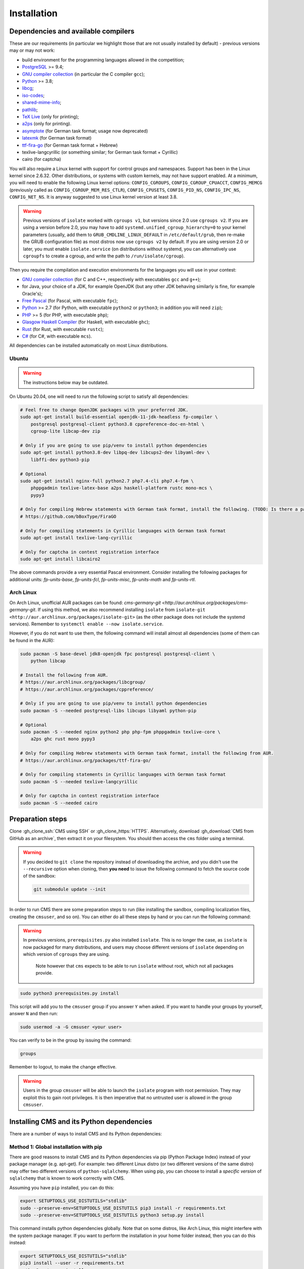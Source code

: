 Installation
************

.. _installation_dependencies:

Dependencies and available compilers
====================================

These are our requirements (in particular we highlight those that are not usually installed by default) - previous versions may or may not work:

* build environment for the programming languages allowed in the competition;

* `PostgreSQL <http://www.postgresql.org/>`_ >= 9.4;

  .. We need 9.4 because of the JSONB data type.

* `GNU compiler collection <https://gcc.gnu.org/>`_ (in particular the C compiler ``gcc``);

* `Python <http://www.python.org/>`_ >= 3.8;

* `libcg <http://libcg.sourceforge.net/>`_;

* `iso-codes <http://pkg-isocodes.alioth.debian.org/>`_;

* `shared-mime-info <http://freedesktop.org/wiki/Software/shared-mime-info>`_;

* `pathlib <https://pypi.python.org/pypi/pathlib>`_;

* `TeX Live <https://www.tug.org/texlive/>`_ (only for printing);

* `a2ps <https://www.gnu.org/software/a2ps/>`_ (only for printing).

* `asymptote <http://asymptote.sourceforge.net/>`_ (for German task format; usage now deprecated)

* `latexmk <http://www.ctan.org/pkg/latexmk/>`_ (for German task format)

* `ttf-fira-go <https://github.com/bBoxType/FiraGO>`_ (for German task format + Hebrew)

* texlive-langcyrillic (or something similar; for German task format + Cyrillic)

* cairo (for captcha)

You will also require a Linux kernel with support for control groups and namespaces. Support has been in the Linux kernel since 2.6.32. Other distributions, or systems with custom kernels, may not have support enabled. At a minimum, you will need to enable the following Linux kernel options: ``CONFIG_CGROUPS``, ``CONFIG_CGROUP_CPUACCT``, ``CONFIG_MEMCG`` (previously called as ``CONFIG_CGROUP_MEM_RES_CTLR``), ``CONFIG_CPUSETS``, ``CONFIG_PID_NS``, ``CONFIG_IPC_NS``, ``CONFIG_NET_NS``. It is anyway suggested to use Linux kernel version at least 3.8.

.. warning::
   Previous versions of ``isolate`` worked with ``cgroups v1``, but versions since 2.0 use ``cgroups v2``.
   If you are using a version before 2.0, you may have to add ``systemd.unified_cgroup_hierarchy=0`` to your kernel parameters (usually, add them to ``GRUB_CMDLINE_LINUX_DEFAULT`` in ``/etc/default/grub``, then re-make the GRUB configuration file) as most distros now use ``cgroups v2`` by default.
   If you are using version 2.0 or later, you must enable ``isolate.service`` (on distributions without systemd, you can alternatively use ``cgroupfs`` to create a cgroup, and write the path to ``/run/isolate/cgroup``).


Then you require the compilation and execution environments for the languages you will use in your contest:

* `GNU compiler collection <https://gcc.gnu.org/>`_ (for C and C++, respectively with executables ``gcc`` and ``g++``);

* for Java, your choice of a JDK, for example OpenJDK (but any other JDK behaving similarly is fine, for example Oracle's);

* `Free Pascal <http://www.freepascal.org/>`_ (for Pascal, with executable ``fpc``);

* `Python <http://www.python.org/>`_ >= 2.7 (for Python, with executable ``python2`` or ``python3``; in addition you will need ``zip``);

* `PHP <http://www.php.net>`_ >= 5 (for PHP, with executable ``php``);

* `Glasgow Haskell Compiler <https://www.haskell.org/ghc/>`_ (for Haskell, with executable ``ghc``);

* `Rust <https://www.rust-lang.org/>`_ (for Rust, with executable ``rustc``);

* `C# <http://www.mono-project.com/docs/about-mono/languages/csharp/>`_ (for C#, with executable ``mcs``).

All dependencies can be installed automatically on most Linux distributions.

Ubuntu
------

.. warning::
   The instructions below may be outdated.

On Ubuntu 20.04, one will need to run the following script to satisfy all dependencies:

.. sourcecode:: bash

    # Feel free to change OpenJDK packages with your preferred JDK.
    sudo apt-get install build-essential openjdk-11-jdk-headless fp-compiler \
        postgresql postgresql-client python3.8 cppreference-doc-en-html \
        cgroup-lite libcap-dev zip

    # Only if you are going to use pip/venv to install python dependencies
    sudo apt-get install python3.8-dev libpq-dev libcups2-dev libyaml-dev \
        libffi-dev python3-pip

    # Optional
    sudo apt-get install nginx-full python2.7 php7.4-cli php7.4-fpm \
        phppgadmin texlive-latex-base a2ps haskell-platform rustc mono-mcs \
        pypy3

    # Only for compiling Hebrew statements with German task format, install the following. (TODO: Is there a package for this in Ubuntu?)
    # https://github.com/bBoxType/FiraGO

    # Only for compiling statements in Cyrillic languages with German task format
    sudo apt-get install texlive-lang-cyrillic

    # Only for captcha in contest registration interface
    sudo apt-get install libcairo2

The above commands provide a very essential Pascal environment. Consider installing the following packages for additional units: `fp-units-base`, `fp-units-fcl`, `fp-units-misc`, `fp-units-math` and `fp-units-rtl`.

Arch Linux
----------

On Arch Linux, unofficial AUR packages can be found: `cms-germany-git <http://aur.archlinux.org/packages/cms-germany-git`.
If using this method, we also recommend installing ``isolate`` from ``isolate-git <http://aur.archlinux.org/packages/isolate-git>`` (as the other package does not include the systemd services).
Remember to ``systemctl enable --now isolate.service``.

However, if you do not want to use them, the following command will install almost all dependencies (some of them can be found in the AUR):

.. sourcecode:: bash

    sudo pacman -S base-devel jdk8-openjdk fpc postgresql postgresql-client \
        python libcap

    # Install the following from AUR.
    # https://aur.archlinux.org/packages/libcgroup/
    # https://aur.archlinux.org/packages/cppreference/

    # Only if you are going to use pip/venv to install python dependencies
    sudo pacman -S --needed postgresql-libs libcups libyaml python-pip

    # Optional
    sudo pacman -S --needed nginx python2 php php-fpm phppgadmin texlive-core \
        a2ps ghc rust mono pypy3

    # Only for compiling Hebrew statements with German task format, install the following from AUR.
    # https://aur.archlinux.org/packages/ttf-fira-go/

    # Only for compiling statements in Cyrillic languages with German task format
    sudo pacman -S --needed texlive-langcyrillic

    # Only for captcha in contest registration interface
    sudo pacman -S --needed cairo

Preparation steps
=================

Clone :gh_clone_ssh:`CMS using SSH` or :gh_clone_https:`HTTPS`. Alternatively, download :gh_download:`CMS from GitHub as an archive`, then extract it on your filesystem.
You should then access the ``cms`` folder using a terminal.

.. warning::

    If you decided to ``git clone`` the repository instead of downloading the archive, and you didn't use the ``--recursive`` option when cloning, then **you need** to issue the following command to fetch the source code of the sandbox:

    .. sourcecode:: bash

        git submodule update --init

In order to run CMS there are some preparation steps to run (like installing the sandbox, compiling localization files, creating the ``cmsuser``, and so on). You can either do all these steps by hand or you can run the following command:

.. warning::
   In previous versions, ``prerequisites.py`` also installed ``isolate``.
   This is no longer the case, as ``isolate`` is now packaged for many distributions, and users may choose different versions of ``isolate`` depending on which version of ``cgroups`` they are using.

    Note however that ``cms`` expects to be able to run ``isolate`` without root, which not all packages provide.

.. FIXME -- We should consider making the path to 'isolate' configurable, allowing users to create custom wrappers for e.g. setuid or sudo.

.. sourcecode:: bash

    sudo python3 prerequisites.py install

.. FIXME -- The following part probably does not need to be mentioned. Moreover, since we now treat ``isolate`` as a dependency to be installed externally (and likely with its own group), we could deprecate the `cmsuser` group.

This script will add you to the ``cmsuser`` group if you answer ``Y`` when asked. If you want to handle your groups by yourself, answer ``N`` and then run:

.. sourcecode:: bash

    sudo usermod -a -G cmsuser <your user>

You can verify to be in the group by issuing the command:

.. sourcecode:: bash

    groups

Remember to logout, to make the change effective.

.. warning::

   Users in the group ``cmsuser`` will be able to launch the ``isolate`` program with root permission. They may exploit this to gain root privileges. It is then imperative that no untrusted user is allowed in the group ``cmsuser``.

.. _installation_updatingcms:


Installing CMS and its Python dependencies
==========================================

There are a number of ways to install CMS and its Python dependencies:

Method 1: Global installation with pip
--------------------------------------

There are good reasons to install CMS and its Python dependencies via pip (Python Package Index) instead of your package manager (e.g. apt-get). For example: two different Linux distro (or two different versions of the same distro) may offer two different versions of ``python-sqlalchemy``. When using pip, you can choose to install a *specific version* of ``sqlalchemy`` that is known to work correctly with CMS.

Assuming you have ``pip`` installed, you can do this:

.. sourcecode:: bash

    export SETUPTOOLS_USE_DISTUTILS="stdlib"
    sudo --preserve-env=SETUPTOOLS_USE_DISTUTILS pip3 install -r requirements.txt
    sudo --preserve-env=SETUPTOOLS_USE_DISTUTILS python3 setup.py install

This command installs python dependencies globally. Note that on some distros, like Arch Linux, this might interfere with the system package manager. If you want to perform the installation in your home folder instead, then you can do this instead:

.. sourcecode:: bash

    export SETUPTOOLS_USE_DISTUTILS="stdlib"
    pip3 install --user -r requirements.txt
    python3 setup.py install --user


.. _installation_venv:

Method 2: Virtual environment
-----------------------------

An alternative method to perform the installation is with a `virtual environment <https://virtualenv.pypa.io/en/latest/>`_, which is an isolated Python environment that you can put wherever you like and that can be activated/deactivated at will.

You will need to create a virtual environment somewhere in your filesystem. For example, let's assume that you decided to create it under your home directory (as ``~/cms_venv``):

.. sourcecode:: bash

    python3 -m venv ~/cms_venv

To activate it:

.. sourcecode:: bash

    source ~/cms_venv/bin/activate

After the activation, the ``pip`` command will *always* be available (even if it was not available globally, e.g. because you did not install it). In general, every python command (python, pip) will refer to their corresponding virtual version. So, you can install python dependencies by issuing:

.. sourcecode:: bash

    export SETUPTOOLS_USE_DISTUTILS="stdlib"
    pip3 install -r requirements.txt
    python3 setup.py install

.. note::

    Once you finished using CMS, you can deactivate the virtual environment by issuing:

    .. sourcecode:: bash

        deactivate

Method 3: Using ``apt-get`` on Ubuntu
-------------------------------------

.. warning::

  It is usually possible to install python dependencies using your Linux distribution's package manager. However, keep in mind that the version of each package is controlled by the package mantainers and could be too new or too old for CMS. **On Ubuntu, this is generally not the case** since we try to build on the python packages that are available for the current LTS version.

.. warning::

  On Ubuntu 20.04, the shipped version of ``python3-gevent`` is too old to support the system Python 3 version. After installing other packages from the repositories, you should still install ``gevent>=1.5,<1.6``, for example, using the ``pip`` method above.

To install CMS and its Python dependencies on Ubuntu, you can issue:

.. sourcecode:: bash

    sudo python3 setup.py install

    sudo apt-get install python3-setuptools python3-tornado4 python3-psycopg2 \
         python3-sqlalchemy python3-psutil python3-netifaces python3-pycryptodome \
         python3-bs4 python3-coverage python3-requests python3-werkzeug \
         python3-gevent python3-bcrypt python3-chardet patool python3-babel \
         python3-xdg python3-jinja2

    # Optional.
    # sudo apt-get install python3-yaml python3-sphinx python3-cups python3-pypdf2

Method 4: Using ``pacman`` on Arch Linux
----------------------------------------

.. warning::

  It is usually possible to install python dependencies using your Linux distribution's package manager. However, keep in mind that the version of each package is controlled by the package mantainers and could be too new or too old for CMS. **This is especially true for Arch Linux**, which is a bleeding edge distribution.

To install CMS python dependencies on Arch Linux (again: assuming you did not use the aforementioned AUR packages), you can issue:

.. sourcecode:: bash

    sudo python3 setup.py install

    sudo pacman -S --needed python-setuptools python-tornado python-psycopg2 \
         python-sqlalchemy python-psutil python-netifaces python-pycryptodome \
         python-beautifulsoup4 python-coverage python-requests python-werkzeug \
         python-gevent python-bcrypt python-chardet python-babel python-xdg \
         python-jinja

    # Install the following from AUR.
    # https://aur.archlinux.org/packages/patool/

    # Optional.
    # sudo pacman -S --needed python-yaml python-sphinx python-pycups \
    #      asymptote texlive-core
    # Optionally install the following from AUR.
    # https://aur.archlinux.org/packages/python-pypdf2/


Configuring the worker machines
===============================

Worker machines need to be carefully set up in order to ensure that evaluation results are valid and consistent. Just running the evaluations under isolate does not achieve this: for example, if the machine has an active swap partition, memory limit will not be honored.

Apart from validity, there are many possible tweaks to reduce the variability in resource usage of an evaluation.

We suggest following isolate's `guidelines <https://github.com/ioi/isolate/blob/c679ae936d8e8d64e5dab553bdf1b22261324315/isolate.1.txt#L292>`_ for reproducible results.


.. _installation_running-cms-non-installed:

Running CMS non-installed
=========================

To run CMS without installing it in the system, you need first to build the prerequisites:

.. sourcecode:: bash

    python3 prerequisites.py build

There are still a few steps to complete manually in this case. First, add CMS and isolate to the path and create the configuration files:

.. sourcecode:: bash

    export PATH=$PATH:./isolate/
    export PYTHONPATH=./
    cp config/cms.conf.sample config/cms.conf
    cp config/cms.ranking.conf.sample config/cms.ranking.conf

Second, perform these tasks (that require root permissions):

* create the ``cmsuser`` user and a group with the same name;

* add your user to the ``cmsuser`` group;

* set isolate to be owned by root:cmsuser, and set its suid bit.

For example:

.. sourcecode:: bash

    sudo useradd cmsuser
    sudo usermod -a -G cmsuser <your user>
    sudo chown root:cmsuser ./isolate/isolate
    sudo chmod u+s ./isolate/isolate

Updating CMS
============

As CMS develops, the database schema it uses to represent its data may be updated and new versions may introduce changes that are incompatible with older versions.

To preserve the data stored on the database you need to dump it on the filesystem using ``cmsDumpExporter`` **before you update CMS** (i.e. with the old version).

You can then update CMS and reset the database schema by running:

.. sourcecode:: bash

    cmsDropDB
    cmsInitDB

To load the previous data back into the database you can use ``cmsDumpImporter``: it will adapt the data model automatically on-the-fly (you can use ``cmsDumpUpdater`` to store the updated version back on disk and speed up future imports).
